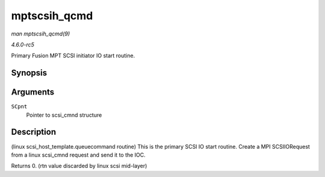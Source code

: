 .. -*- coding: utf-8; mode: rst -*-

.. _API-mptscsih-qcmd:

=============
mptscsih_qcmd
=============

*man mptscsih_qcmd(9)*

*4.6.0-rc5*

Primary Fusion MPT SCSI initiator IO start routine.


Synopsis
========

.. c:function:: int mptscsih_qcmd( struct scsi_cmnd * SCpnt )

Arguments
=========

``SCpnt``
    Pointer to scsi_cmnd structure


Description
===========

(linux scsi_host_template.queuecommand routine) This is the primary
SCSI IO start routine. Create a MPI SCSIIORequest from a linux
scsi_cmnd request and send it to the IOC.

Returns 0. (rtn value discarded by linux scsi mid-layer)


.. ------------------------------------------------------------------------------
.. This file was automatically converted from DocBook-XML with the dbxml
.. library (https://github.com/return42/sphkerneldoc). The origin XML comes
.. from the linux kernel, refer to:
..
.. * https://github.com/torvalds/linux/tree/master/Documentation/DocBook
.. ------------------------------------------------------------------------------
